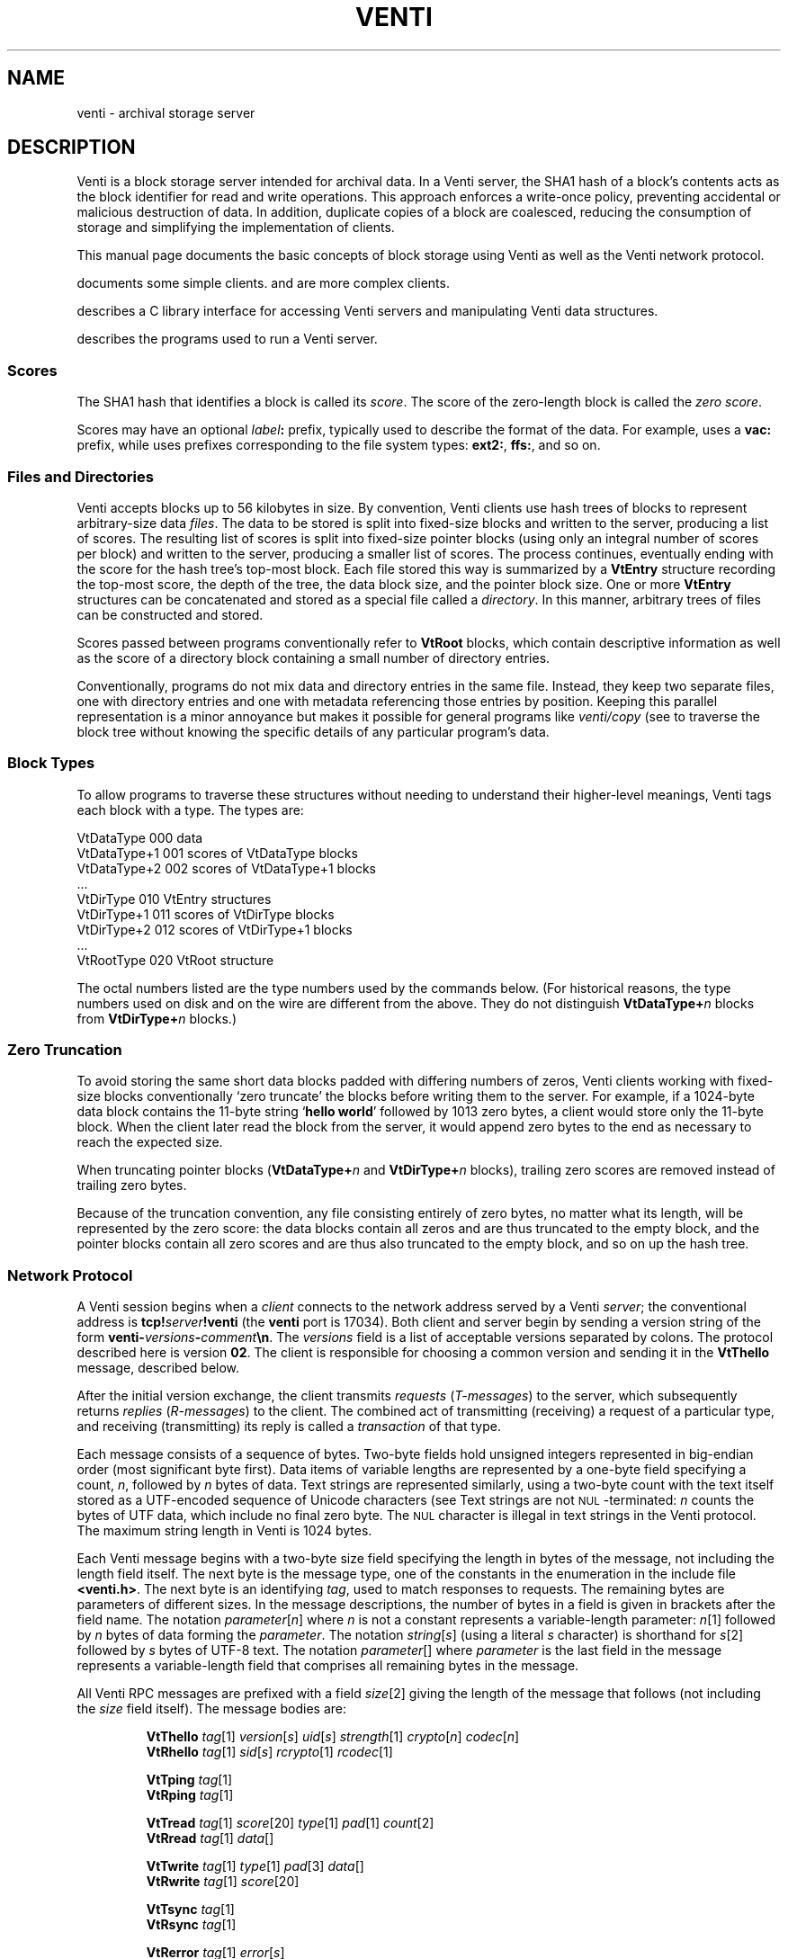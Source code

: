.TH VENTI 7
.SH NAME
venti \- archival storage server
.SH DESCRIPTION
Venti is a block storage server intended for archival data.
In a Venti server, the SHA1 hash of a block's contents acts
as the block identifier for read and write operations.
This approach enforces a write-once policy, preventing
accidental or malicious destruction of data.  In addition,
duplicate copies of a block are coalesced, reducing the
consumption of storage and simplifying the implementation
of clients.
.PP
This manual page documents the basic concepts of
block storage using Venti as well as the Venti network protocol.
.PP
.IM Venti (1)
documents some simple clients.
.IM Vac (1) ,
.IM vacfs (4) ,
and
.IM vbackup (8)
are more complex clients.
.PP
.IM Venti (3)
describes a C library interface for accessing
Venti servers and manipulating Venti data structures.
.PP
.IM Venti (8)
describes the programs used to run a Venti server.
.PP
.SS "Scores
The SHA1 hash that identifies a block is called its
.IR score .
The score of the zero-length block is called the
.IR "zero score" .
.PP
Scores may have an optional 
.IB label :
prefix, typically used to
describe the format of the data.
For example, 
.IM vac (1)
uses a
.B vac:
prefix, while
.IM vbackup (8)
uses prefixes corresponding to the file system
types: 
.BR ext2: ,
.BR ffs: ,
and so on.
.SS "Files and Directories
Venti accepts blocks up to 56 kilobytes in size.  
By convention, Venti clients use hash trees of blocks to
represent arbitrary-size data
.IR files .
The data to be stored is split into fixed-size
blocks and written to the server, producing a list
of scores.
The resulting list of scores is split into fixed-size pointer
blocks (using only an integral number of scores per block)
and written to the server, producing a smaller list
of scores.
The process continues, eventually ending with the
score for the hash tree's top-most block.
Each file stored this way is summarized by
a
.B VtEntry
structure recording the top-most score, the depth
of the tree, the data block size, and the pointer block size.
One or more 
.B VtEntry
structures can be concatenated
and stored as a special file called a
.IR directory .
In this
manner, arbitrary trees of files can be constructed
and stored.
.PP
Scores passed between programs conventionally refer
to
.B VtRoot
blocks, which contain descriptive information
as well as the score of a directory block containing a small number
of directory entries.
.PP
Conventionally, programs do not mix data and directory entries
in the same file.  Instead, they keep two separate files, one with
directory entries and one with metadata referencing those
entries by position.
Keeping this parallel representation is a minor annoyance
but makes it possible for general programs like
.I venti/copy
(see
.IM venti (1) )
to traverse the block tree without knowing the specific details
of any particular program's data.
.SS "Block Types
To allow programs to traverse these structures without
needing to understand their higher-level meanings,
Venti tags each block with a type.  The types are:
.PP
.nf
.ft L
    VtDataType     000  \f1data\fL
    VtDataType+1   001  \fRscores of \fPVtDataType\fR blocks\fL
    VtDataType+2   002  \fRscores of \fPVtDataType+1\fR blocks\fL
    \fR\&...\fL
    VtDirType      010  VtEntry\fR structures\fL
    VtDirType+1    011  \fRscores of \fLVtDirType\fR blocks\fL
    VtDirType+2    012  \fRscores of \fLVtDirType+1\fR blocks\fL
    \fR\&...\fL
    VtRootType     020  VtRoot\fR structure\fL
.fi
.PP
The octal numbers listed are the type numbers used
by the commands below.
(For historical reasons, the type numbers used on
disk and on the wire are different from the above.
They do not distinguish
.BI VtDataType+ n
blocks from
.BI VtDirType+ n
blocks.)
.SS "Zero Truncation
To avoid storing the same short data blocks padded with
differing numbers of zeros, Venti clients working with fixed-size
blocks conventionally
`zero truncate' the blocks before writing them to the server.
For example, if a 1024-byte data block contains the 
11-byte string 
.RB ` hello " " world '
followed by 1013 zero bytes,
a client would store only the 11-byte block.
When the client later read the block from the server,
it would append zero bytes to the end as necessary to
reach the expected size.
.PP
When truncating pointer blocks
.RB ( VtDataType+ \fIn
and
.BI VtDirType+ n
blocks),
trailing zero scores are removed
instead of trailing zero bytes.
.PP
Because of the truncation convention,
any file consisting entirely of zero bytes,
no matter what its length, will be represented by the zero score:
the data blocks contain all zeros and are thus truncated
to the empty block, and the pointer blocks contain all zero scores
and are thus also truncated to the empty block, 
and so on up the hash tree.
.SS Network Protocol
A Venti session begins when a
.I client
connects to the network address served by a Venti
.IR server ;
the conventional address is 
.BI tcp! server !venti
(the
.B venti
port is 17034).
Both client and server begin by sending a version
string of the form
.BI venti- versions - comment \en \fR.
The
.I versions
field is a list of acceptable versions separated by
colons.
The protocol described here is version
.BR 02 .
The client is responsible for choosing a common
version and sending it in the
.B VtThello
message, described below.
.PP
After the initial version exchange, the client transmits
.I requests
.RI ( T-messages )
to the server, which subsequently returns
.I replies
.RI ( R-messages )
to the client.
The combined act of transmitting (receiving) a request
of a particular type, and receiving (transmitting) its reply
is called a
.I transaction
of that type.
.PP
Each message consists of a sequence of bytes.
Two-byte fields hold unsigned integers represented
in big-endian order (most significant byte first).
Data items of variable lengths are represented by
a one-byte field specifying a count,
.IR n ,
followed by
.I n
bytes of data.
Text strings are represented similarly,
using a two-byte count with
the text itself stored as a UTF-encoded sequence
of Unicode characters (see
.IM utf (7) ).
Text strings are not
.SM NUL\c
-terminated:
.I n
counts the bytes of UTF data, which include no final
zero byte.
The
.SM NUL
character is illegal in text strings in the Venti protocol.
The maximum string length in Venti is 1024 bytes.
.PP
Each Venti message begins with a two-byte size field 
specifying the length in bytes of the message,
not including the length field itself.
The next byte is the message type, one of the constants
in the enumeration in the include file
.BR <venti.h> .
The next byte is an identifying
.IR tag ,
used to match responses to requests.
The remaining bytes are parameters of different sizes.
In the message descriptions, the number of bytes in a field
is given in brackets after the field name.
The notation
.IR parameter [ n ]
where
.I n
is not a constant represents a variable-length parameter:
.IR n [1]
followed by
.I n
bytes of data forming the
.IR parameter .
The notation
.IR string [ s ]
(using a literal
.I s
character)
is shorthand for
.IR s [2]
followed by
.I s
bytes of UTF-8 text.
The notation
.IR parameter []
where 
.I parameter
is the last field in the message represents a 
variable-length field that comprises all remaining
bytes in the message.
.PP
All Venti RPC messages are prefixed with a field
.IR size [2]
giving the length of the message that follows
(not including the
.I size
field itself).
The message bodies are:
.ta \w'\fLVtTgoodbye 'u
.IP
.ne 2v
.B VtThello
.IR tag [1]
.IR version [ s ]
.IR uid [ s ]
.IR strength [1]
.IR crypto [ n ]
.IR codec [ n ]
.br
.B VtRhello
.IR tag [1]
.IR sid [ s ] 
.IR rcrypto [1]
.IR rcodec [1]
.IP
.ne 2v
.B VtTping
.IR tag [1]
.br
.B VtRping
.IR tag [1]
.IP
.ne 2v
.B VtTread
.IR tag [1]
.IR score [20]
.IR type [1]
.IR pad [1]
.IR count [2]
.br
.B VtRread
.IR tag [1]
.IR data []
.IP
.ne 2v
.B VtTwrite
.IR tag [1]
.IR type [1]
.IR pad [3]
.IR data []
.br
.B VtRwrite
.IR tag [1]
.IR score [20]
.IP
.ne 2v
.B VtTsync
.IR tag [1]
.br
.B VtRsync
.IR tag [1]
.IP
.ne 2v
.B VtRerror
.IR tag [1]
.IR error [ s ]
.IP
.ne 2v
.B VtTgoodbye
.IR tag [1]
.PP
Each T-message has a one-byte
.I tag
field, chosen and used by the client to identify the message.
The server will echo the request's
.I tag
field in the reply.
Clients should arrange that no two outstanding
messages have the same tag field so that responses
can be distinguished.
.PP
The type of an R-message will either be one greater than
the type of the corresponding T-message or
.BR Rerror ,
indicating that the request failed.
In the latter case, the
.I error
field contains a string describing the reason for failure.
.PP
Venti connections must begin with a 
.B hello
transaction.
The
.B VtThello
message contains the protocol
.I version
that the client has chosen to use.
The fields
.IR strength ,
.IR crypto ,
and
.IR codec
could be used to add authentication, encryption,
and compression to the Venti session
but are currently ignored.
The 
.IR rcrypto ,
and
.I rcodec
fields in the 
.B VtRhello
response are similarly ignored.
The
.IR uid 
and
.IR sid
fields are intended to be the identity
of the client and server but, given the lack of
authentication, should be treated only as advisory.
The initial
.B hello
should be the only
.B hello
transaction during the session.
.PP
The
.B ping
message has no effect and 
is used mainly for debugging.
Servers should respond immediately to pings.
.PP
The
.B read
message requests a block with the given
.I score
and
.IR type .
Use
.I vttodisktype
and
.I vtfromdisktype
(see
.IM venti (3) )
to convert a block type enumeration value
.RB ( VtDataType ,
etc.)
to the 
.I type
used on disk and in the protocol.
The
.I count
field specifies the maximum expected size
of the block.
The
.I data
in the reply is the block's contents.
.PP
The
.B write
message writes a new block of the given
.I type
with contents
.I data
to the server.
The response includes the
.I score
to use to read the block,
which should be the SHA1 hash of 
.IR data .
.PP
The Venti server may buffer written blocks in memory,
waiting until after responding to the
.B write
message before writing them to
permanent storage.
The server will delay the response to a
.B sync
message until after all blocks in earlier
.B write
messages have been written to permanent storage.
.PP
The
.B goodbye
message ends a session.  There is no
.BR VtRgoodbye :
upon receiving the
.BR VtTgoodbye
message, the server terminates up the connection.
.PP
Version
.B 04
of the Venti protocol is similar to version
.B 02
(described above)
but has two changes to accomodates larger payloads.
First, it replaces the leading 2-byte packet size with
a 4-byte size.
Second, the
.I count
in the
.B VtTread
packet may be either 2 or 4 bytes;
the total packet length distinguishes the two cases.
.SH SEE ALSO
.IM venti (1) ,
.IM venti (3) ,
.IM venti (8)
.br
Sean Quinlan and Sean Dorward,
``Venti: a new approach to archival storage'',
.I "Usenix Conference on File and Storage Technologies" ,
2002.
